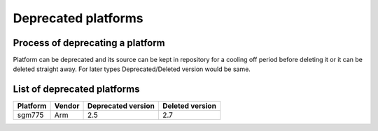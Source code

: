 Deprecated platforms
====================

Process of deprecating a platform
---------------------------------

Platform can be deprecated and its source can be kept in repository for a cooling
off period before deleting it or it can be deleted straight away. For later types
Deprecated/Deleted version would be same.

List of deprecated platforms
----------------------------

+----------------+----------------+--------------------+--------------------+
|    Platform    |     Vendor     | Deprecated version |  Deleted version   |
+================+================+====================+====================+
|    sgm775      |      Arm       |        2.5         |       2.7          |
+----------------+----------------+--------------------+--------------------+
